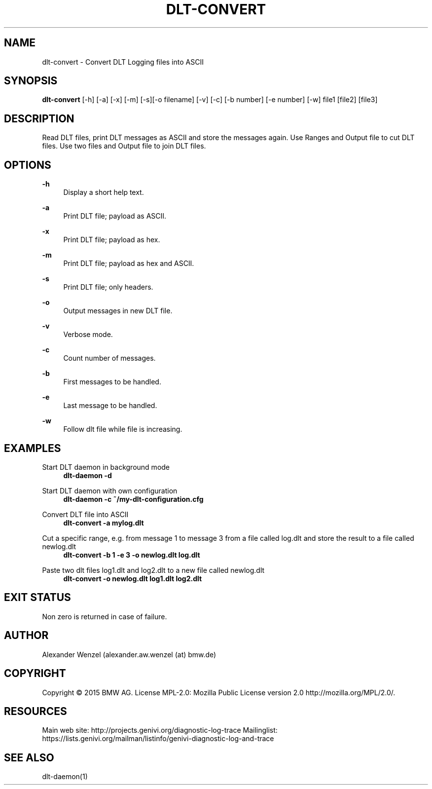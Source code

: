 '\" t
.\"     Title: dlt-convert
.\"    Author: [see the "AUTHOR" section]
.\" Generator: DocBook XSL Stylesheets v1.78.1 <http://docbook.sf.net/>
.\"      Date: 05/12/2015
.\"    Manual: \ \&
.\"    Source: \ \&
.\"  Language: English
.\"
.TH "DLT\-CONVERT" "1" "05/12/2015" "\ \&" "\ \&"
.\" -----------------------------------------------------------------
.\" * Define some portability stuff
.\" -----------------------------------------------------------------
.\" ~~~~~~~~~~~~~~~~~~~~~~~~~~~~~~~~~~~~~~~~~~~~~~~~~~~~~~~~~~~~~~~~~
.\" http://bugs.debian.org/507673
.\" http://lists.gnu.org/archive/html/groff/2009-02/msg00013.html
.\" ~~~~~~~~~~~~~~~~~~~~~~~~~~~~~~~~~~~~~~~~~~~~~~~~~~~~~~~~~~~~~~~~~
.ie \n(.g .ds Aq \(aq
.el       .ds Aq '
.\" -----------------------------------------------------------------
.\" * set default formatting
.\" -----------------------------------------------------------------
.\" disable hyphenation
.nh
.\" disable justification (adjust text to left margin only)
.ad l
.\" -----------------------------------------------------------------
.\" * MAIN CONTENT STARTS HERE *
.\" -----------------------------------------------------------------
.SH "NAME"
dlt-convert \- Convert DLT Logging files into ASCII
.SH "SYNOPSIS"
.sp
\fBdlt\-convert\fR [\-h] [\-a] [\-x] [\-m] [\-s][\-o filename] [\-v] [\-c] [\-b number] [\-e number] [\-w] file1 [file2] [file3]
.SH "DESCRIPTION"
.sp
Read DLT files, print DLT messages as ASCII and store the messages again\&. Use Ranges and Output file to cut DLT files\&. Use two files and Output file to join DLT files\&.
.SH "OPTIONS"
.PP
\fB\-h\fR
.RS 4
Display a short help text\&.
.RE
.PP
\fB\-a\fR
.RS 4
Print DLT file; payload as ASCII\&.
.RE
.PP
\fB\-x\fR
.RS 4
Print DLT file; payload as hex\&.
.RE
.PP
\fB\-m\fR
.RS 4
Print DLT file; payload as hex and ASCII\&.
.RE
.PP
\fB\-s\fR
.RS 4
Print DLT file; only headers\&.
.RE
.PP
\fB\-o\fR
.RS 4
Output messages in new DLT file\&.
.RE
.PP
\fB\-v\fR
.RS 4
Verbose mode\&.
.RE
.PP
\fB\-c\fR
.RS 4
Count number of messages\&.
.RE
.PP
\fB\-b\fR
.RS 4
First messages to be handled\&.
.RE
.PP
\fB\-e\fR
.RS 4
Last message to be handled\&.
.RE
.PP
\fB\-w\fR
.RS 4
Follow dlt file while file is increasing\&.
.RE
.SH "EXAMPLES"
.PP
Start DLT daemon in background mode
.RS 4
\fBdlt\-daemon \-d\fR
.RE
.PP
Start DLT daemon with own configuration
.RS 4
\fBdlt\-daemon \-c ~/my\-dlt\-configuration\&.cfg\fR
.RE
.PP
Convert DLT file into ASCII
.RS 4
\fBdlt\-convert \-a mylog\&.dlt\fR
.RE
.PP
Cut a specific range, e\&.g\&. from message 1 to message 3 from a file called log\&.dlt and store the result to a file called newlog\&.dlt
.RS 4
\fBdlt\-convert \-b 1 \-e 3 \-o newlog\&.dlt log\&.dlt\fR
.RE
.PP
Paste two dlt files log1\&.dlt and log2\&.dlt to a new file called newlog\&.dlt
.RS 4
\fBdlt\-convert \-o newlog\&.dlt log1\&.dlt log2\&.dlt\fR
.RE
.SH "EXIT STATUS"
.sp
Non zero is returned in case of failure\&.
.SH "AUTHOR"
.sp
Alexander Wenzel (alexander\&.aw\&.wenzel (at) bmw\&.de)
.SH "COPYRIGHT"
.sp
Copyright \(co 2015 BMW AG\&. License MPL\-2\&.0: Mozilla Public License version 2\&.0 http://mozilla\&.org/MPL/2\&.0/\&.
.SH "RESOURCES"
.sp
Main web site: http://projects\&.genivi\&.org/diagnostic\-log\-trace Mailinglist: https://lists\&.genivi\&.org/mailman/listinfo/genivi\-diagnostic\-log\-and\-trace
.SH "SEE ALSO"
.sp
dlt\-daemon(1)
